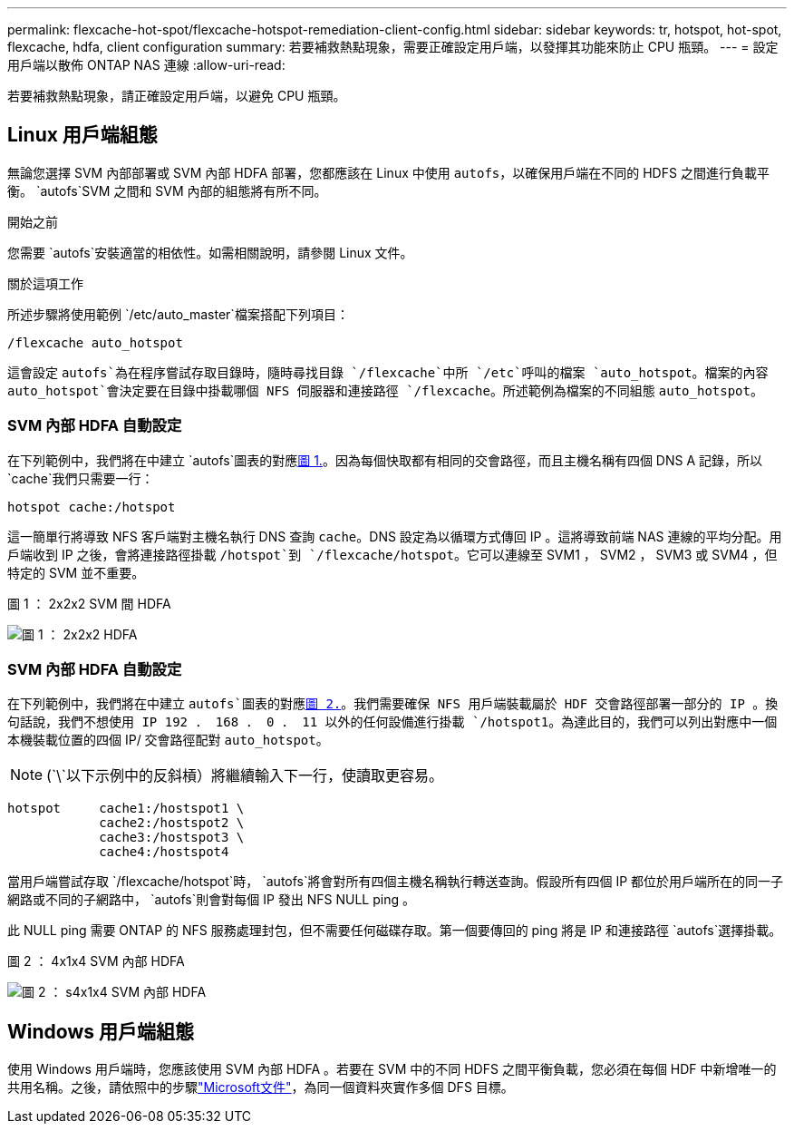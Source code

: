 ---
permalink: flexcache-hot-spot/flexcache-hotspot-remediation-client-config.html 
sidebar: sidebar 
keywords: tr, hotspot, hot-spot, flexcache, hdfa, client configuration 
summary: 若要補救熱點現象，需要正確設定用戶端，以發揮其功能來防止 CPU 瓶頸。 
---
= 設定用戶端以散佈 ONTAP NAS 連線
:allow-uri-read: 


[role="lead"]
若要補救熱點現象，請正確設定用戶端，以避免 CPU 瓶頸。



== Linux 用戶端組態

無論您選擇 SVM 內部部署或 SVM 內部 HDFA 部署，您都應該在 Linux 中使用 `autofs`，以確保用戶端在不同的 HDFS 之間進行負載平衡。 `autofs`SVM 之間和 SVM 內部的組態將有所不同。

.開始之前
您需要 `autofs`安裝適當的相依性。如需相關說明，請參閱 Linux 文件。

.關於這項工作
所述步驟將使用範例 `/etc/auto_master`檔案搭配下列項目：

[listing]
----
/flexcache auto_hotspot
----
這會設定 `autofs`為在程序嘗試存取目錄時，隨時尋找目錄 `/flexcache`中所 `/etc`呼叫的檔案 `auto_hotspot`。檔案的內容 `auto_hotspot`會決定要在目錄中掛載哪個 NFS 伺服器和連接路徑 `/flexcache`。所述範例為檔案的不同組態 `auto_hotspot`。



=== SVM 內部 HDFA 自動設定

在下列範例中，我們將在中建立 `autofs`圖表的對應<<Figure-1,圖 1.>>。因為每個快取都有相同的交會路徑，而且主機名稱有四個 DNS A 記錄，所以 `cache`我們只需要一行：

[listing]
----
hotspot cache:/hotspot
----
這一簡單行將導致 NFS 客戶端對主機名執行 DNS 查詢 `cache`。DNS 設定為以循環方式傳回 IP 。這將導致前端 NAS 連線的平均分配。用戶端收到 IP 之後，會將連接路徑掛載 `/hotspot`到 `/flexcache/hotspot`。它可以連線至 SVM1 ， SVM2 ， SVM3 或 SVM4 ，但特定的 SVM 並不重要。

.圖 1 ： 2x2x2 SVM 間 HDFA
image:flexcache-hotspot-hdfa-2x2x2-inter-svm-hdfa.png["圖 1 ： 2x2x2 HDFA"]



=== SVM 內部 HDFA 自動設定

在下列範例中，我們將在中建立 `autofs`圖表的對應<<Figure-2,圖 2.>>。我們需要確保 NFS 用戶端裝載屬於 HDF 交會路徑部署一部分的 IP 。換句話說，我們不想使用 IP 192 ． 168 ． 0 ． 11 以外的任何設備進行掛載 `/hotspot1`。為達此目的，我們可以列出對應中一個本機裝載位置的四個 IP/ 交會路徑配對 `auto_hotspot`。


NOTE: (`\`以下示例中的反斜槓）將繼續輸入下一行，使讀取更容易。

[listing]
----
hotspot     cache1:/hostspot1 \
            cache2:/hostspot2 \
            cache3:/hostspot3 \
            cache4:/hostspot4
----
當用戶端嘗試存取 `/flexcache/hotspot`時， `autofs`將會對所有四個主機名稱執行轉送查詢。假設所有四個 IP 都位於用戶端所在的同一子網路或不同的子網路中， `autofs`則會對每個 IP 發出 NFS NULL ping 。

此 NULL ping 需要 ONTAP 的 NFS 服務處理封包，但不需要任何磁碟存取。第一個要傳回的 ping 將是 IP 和連接路徑 `autofs`選擇掛載。

.圖 2 ： 4x1x4 SVM 內部 HDFA
image:flexcache-hotspot-hdfa-4x1x4-intra-svm-hdfa.png["圖 2 ： s4x1x4 SVM 內部 HDFA"]



== Windows 用戶端組態

使用 Windows 用戶端時，您應該使用 SVM 內部 HDFA 。若要在 SVM 中的不同 HDFS 之間平衡負載，您必須在每個 HDF 中新增唯一的共用名稱。之後，請依照中的步驟link:https://learn.microsoft.com/en-us/windows-server/storage/dfs-namespaces/create-a-dfs-namespace["Microsoft文件"^]，為同一個資料夾實作多個 DFS 目標。
